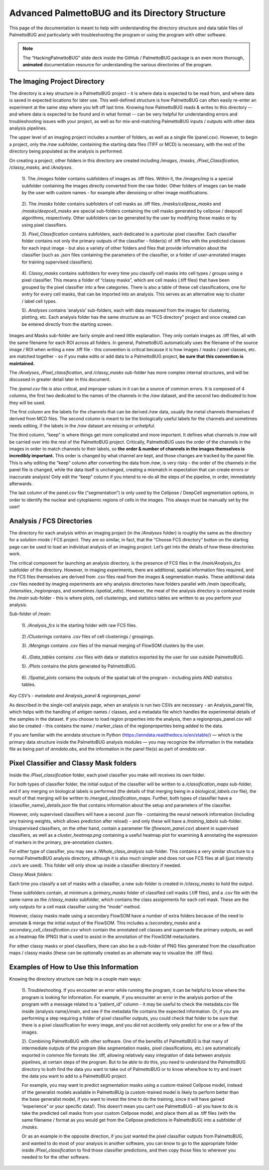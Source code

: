 Advanced PalmettoBUG and its Directory Structure
================================================

This page of the documentation is meant to help with understanding the
directory structure and data table files of PalmettoBUG and particularly
with troubleshooting the program or using the program with other
software.

.. note:: 

   The “HackingPalmettoBUG” slide deck inside the GitHub / PalmettoBUG package is an even more thorough, **animated** documentation
   resource for understanding the various directories of the program.

The Imaging Project Directory
~~~~~~~~~~~~~~~~~~~~~~~~~~~~~

The directory is a key structure in a PalmettoBUG project - it is where
data is expected to be read from, and where data is saved in expected
locations for later use. This well-defined structure is how
PalmettoBUG can often easily re-enter an experiment at the same step
where you left off last time. Knowing how PalmettoBUG reads & writes to
this directory -- and where data is expected to be found and in what
format -- can be very helpful for understanding errors and troubleshooting
issues with your project, as well as for mix-and-matching PalmettoBUG
inputs / outputs with other data analysis pipelines.

|image1|

The upper level of an imaging project includes a number of folders, as
well as a single file (panel.csv). However, to begin a project, only the
*/raw* subfolder, containing the starting data files (TIFF or MCD) is
necessary, with the rest of the directory being populated as the
analysis is performed.

On creating a project, other folders in this directory are created
including */images, /masks, /Pixel_Classification, /classy_masks,* and
/*Analyses*.

   1). The */images* folder contains subfolders of images as .tiff
   files. Within it, the */images/img* is a special subfolder containing
   the images directly converted from the raw folder. Other folders of
   images can be made by the user with custom names - for example after
   denoising or other image modifications.

..

   2). The /*masks* folder contains subfolders of cell masks as .tiff
   files. */masks/cellpose_masks* and */masks/deepcell_masks* are
   special sub-folders containing the cell masks generated by cellpose /
   deepcell algorithms, respectively. Other subfolders can be generated
   by the user by modifying those masks or by using pixel classifiers.

   3). *Pixel_Classification* contains subfolders, each dedicated to a
   particular pixel classifier. Each classifier folder contains not only
   the primary outputs of the classifier - folder(s) of .tiff files with
   the predicted classes for each input image - but also a variety of
   other folders and files that provide information about the classifier
   (such as .json files containing the parameters of the classifier, or
   a folder of user-annotated images for training supervised
   classifiers).

..

   4). C\ *lassy_masks* contains subfolders for every time you classify
   cell masks into cell types / groups using a pixel classifier. This
   means a folder of “classy masks”, which are cell masks (.tiff files)
   that have been grouped by the pixel classifier into a few categories.
   There is also a table of these cell classifications, one for entry
   for every cell masks, that can be imported into an analysis. This
   serves as an alternative way to cluster / label cell types.

   5). *Analyses* contains ‘analysis’ sub-folders, each with data
   measured from the images for clustering, plotting, etc. Each analysis
   folder has the same structure as an “FCS directory” project and once
   created can be entered directly from the starting screen.

Images and Masks sub-folder are fairly simple and need little
explanation. They only contain images as .tiff files, all with the same
filename for each ROI across all folders. In general, PalmettoBUG
automatically uses the filename of the source image / ROI when writing a
new .tiff file - this convention is critical because it is how images /
masks / pixel classes, etc. are matched together - so if you make edits
or add data to a PalmettoBUG project, **be sure that this convention is
maintained.**

The */Analyses*, */Pixel_classification*, and */classy_masks* sub-folder
has more complex internal structures, and will be discussed in greater
detail later in this document.

The */panel.csv* file is also critical, and improper values in it can be
a source of common errors. It is composed of 4 columns, the first two
dedicated to the names of the channels in the */raw* dataset, and the
second two dedicated to how they will be used.

|image2|

The first column are the labels for the channels that can be derived
*/raw* data, usually the metal channels themselves if derived from MCD
files. The second column is meant to be the biologically useful labels
for the channels and sometimes needs editing, if the labels in the
*/raw* dataset are missing or unhelpful.

The third column, “keep” is where things get more complicated and more
important. It defines what channels in */raw* will be carried over into
the rest of the PalmettoBUG project. Critically, PalmettoBUG uses the
order of the channels in the images in order to match channels to their
labels, so **the** **order & number of channels in the images themselves
is incredibly important.** This order is changed by what channel are
kept, and those changes are tracked by the panel file. This is why
editing the “keep” column after converting the data from */raw*, is very
risky - the order of the channels in the panel file is changed, while
the data itself is unchanged, creating a mismatch in expectation that
can create errors or inaccurate analysis! Only edit the “keep” column if
you intend to re-do all the steps of the pipeline, in order, immediately
afterwards.

The last column of the panel.csv file (“segmentation”) is only used by
the Cellpose / DeepCell segmentation options, in order to identify the
nuclear and cytoplasmic regions of cells in the images. This always must
be manually set by the user!

Analysis / FCS Directories
~~~~~~~~~~~~~~~~~~~~~~~~~~

The directory for each analysis within an imaging project (in the
*/Analyses* folder) is roughly the same as the directory for a
solution-mode / FCS project. They are so similar, in fact, that the
“Choose FCS directory” button on the starting page can be used to load
an individual analysis of an imaging project. Let’s get into the details
of how these directories work.

The critical component for launching an analysis directory, is the
presence of FCS files in the */main/Analysis_fcs* subfolder of the
directory. However, in imaging experiments, there are additional,
spatial information files required, and the FCS files themselves are
derived from .csv files read from the images & segmentation masks. These
additional data .csv files needed by imaging experiments are why
analysis directories have folders parallel with */main* (specifically,
*/intensities*, */regionprops*, and sometimes */spatial_edts*). However,
the meat of the analysis directory is contained inside the */main*
sub-folder - this is where plots, cell clusterings, and statistics
tables are written to as you perform your analysis.

|image3|

Sub-folder of */main*:

   1). */Analysis_fcs* is the starting folder with raw FCS files.

..

   2) */Clusterings* contains .csv files of cell clusterings /
   groupings.

   3). */Mergings* contains .csv files of the manual merging of FlowSOM
   clusters by the user.

..

   4). */Data\_tables* contains .csv files with data or statistics
   exported by the user for use outside PalmettoBUG.

   5). */Plots* contains the plots generated by PalmettoBUG.

..

   6). */Spatial_plots* contains the outputs of the spatial tab of the
   program - including plots AND statistics tables.

*Key CSV’s - metadata and Analysis_panel & regionprops_panel*

As described in the single-cell analysis page, when an analysis is run
two CSVs are necessary - an Analysis_panel file, which helps with the
handling of antigen names / classes, and a metadata file which handles
the experimental details of the samples in the dataset. If you choose to
load region properties into the analysis, then a regionprops_panel.csv
will also be created - this contains the name / marker_class of the
regionproperties being added to the data.

|image4|

If you are familiar with the anndata structure in Python (https://anndata.readthedocs.io/en/stable/) — which is the
primary data structure inside the PalmettoBUG analysis modules — you may
recognize the information in the metadata file as being part of
*anndata.obs*, and the information in the panel file(s) as part of *anndata.var*.

Pixel Classifier and Classy Mask folders
~~~~~~~~~~~~~~~~~~~~~~~~~~~~~~~~~~~~~~~~

Inside the */Pixel_classification* folder, each pixel classifier you
make will receives its own folder.

For both types of classifier folder, the initial output of the
classifier will be written to a */classification_maps* sub-folder, and
if any merging on biological labels is performed (the details of that
merging being in a *biological_labels.csv* file), the result of that
merging will be written to */merged_classification_maps*. Further, both
types of classifier have a {classifier_name}\ *\_details.json* file that
contains information about the setup and parameters of the classifier.

However, only supervised classifiers will have a second .json file -
containing the neural network information (including any training
weights, which allows prediction after reload) - and only these will
have a */training_labels* sub-folder. Unsupervised classifiers, on
the other hand, contain a parameter file (*flowsom_panel.csv*) absent in
supervised classifiers, as well as a *cluster_heatmap.png* containing a
useful heatmap plot for examining & annotating the expression of markers
in the primary, pre-annotation clusters.

|image5|

For either type of classifier, you may see a */Whole_class_analysis*
sub-folder. This contains a very similar structure to a normal
PalmettoBUG analysis directory, although it is also much simpler and
does not use FCS files at all (just intensity .csv’s are used). This
folder will only show up inside a classifier directory if needed.

*Classy Mask folders:*

Each time you classify a set of masks with a classifier, a new sub-folder is created in
*/classy_masks* to hold the output.

These subfolders contain, at minimum a */primary_masks* folder of
classified cell masks (.tiff files), and a .csv file with the same name
as the */classy_masks* subfolder, which contains the class assignments
for each cell mask. These are the only outputs for a cell mask
classifier using the “mode” method.

|image6|

However, classy masks made using a secondary FlowSOM have a number of
extra folders because of the need to annotate & merge the initial output
of the FlowSOM. This includes a */secondary_masks* and a
*secondary_cell_classification.csv* which contain the annotated cell
classes and supersede the primary outputs, as well as a heatmap file (PNG) 
that is used to assist in the annotation of the FlowSOM metaclusters.

For either classy masks or pixel classifiers, there can also be a sub-folder
of PNG files generated from the classification maps / classy masks (these can be
optionally created as an alternate way to visualize the .tiff files).

Examples of How to Use this Information
~~~~~~~~~~~~~~~~~~~~~~~~~~~~~~~~~~~~~~~

Knowing the directory structure can help in a couple main ways:

   1). Troubleshooting. If you encounter an error while running the
   program, it can be helpful to know where the program is looking for
   information. For example, if you encounter an error in the analysis
   portion of the program with a message related to a “patient_id”
   column - it may be useful to check the metadata.csv file inside
   *{*\ analysis name\ *}/main*, and see if the metadata file contains
   the expected information. Or, if you are performing a step requiring
   a folder of pixel classifier outputs, you could check that folder to
   be sure that there is a pixel classification for every image, and you
   did not accidently only predict for one or a few of the images.

   2). Combining PalmettoBUG with other software. One of the benefits
   of PalmettoBUG is that many of intermediate outputs of the program
   (like segmentation masks, pixel classifications, etc.) are
   automatically exported in common file formats like .tiff, allowing
   relatively easy integration of data between analysis pipelines, at
   certain steps of the program. But to be able to do this, you need
   to understand the PalmettoBUG directory to both find the data you
   want to take out of PalmettoBUG or to know where/how to try and
   insert the data you want to add to a PalmettoBUG project.

   For example, you may want to predict segmentation masks using a
   custom-trained Cellpose model, instead of the generalist models available in PalmettoBUg
   (a custom-trained model is likely to perform better than the base generalist model, if you
   want to invest the time to do the training, since it will have gained
   “experience” or your specific data!). This doesn’t mean you can’t use
   PalmettoBUG – all you have to do is take the predicted cell masks from your custom
   Cellpose model, and place them all as .tiff files (with the same
   filename / format as you would get from the Cellpose predictions in
   PalmettoBUG) into a subfolder of */masks*. 
   
   Or as an example in the opposite direction, if you just wanted the
   pixel classifier outputs from PalmettoBUG, and wanted to do most of 
   your analysis in another software, you can know to go to the appropriate
   folder inside */Pixel_classification* to find those classifier predictions, 
   and then copy those files to wherever you needed to for the other software.

.. |image1| image:: media/Advanced1.png
   :width: 6.5in
   :height: 4.9in
.. |image2| image:: media/Advanced2.png
   :width: 3.94669in
   :height: 4.41262in
.. |image3| image:: media/Advanced3.png
   :width: 6.5in
   :height: 5.1525in
.. |image5| image:: media/Advanced4.png
   :width: 6.5in
   :height: 3.06806in
.. |image4| image:: media/Advanced5.png
   :width: 5.56551in
   :height: 3.71807in
.. |image6| image:: media/Advanced6.png
   :width: 6.5in
   :height: 3.25in

